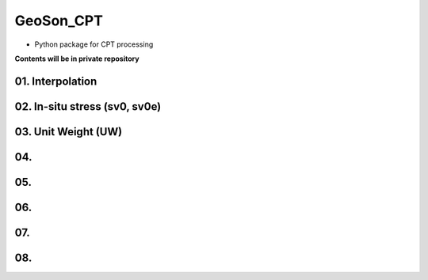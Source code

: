 GeoSon_CPT
==================
- Python package for CPT processing

**Contents will be in private repository**

01. Interpolation
--------------------------------

02. In-situ stress (sv0, sv0e)
----------------------------------------

03. Unit Weight (UW)
---------------------

04. 
---------------------

05. 
-------------------------------

06.
-----------------------------

07. 
------------------------

08. 
-----------------------------
